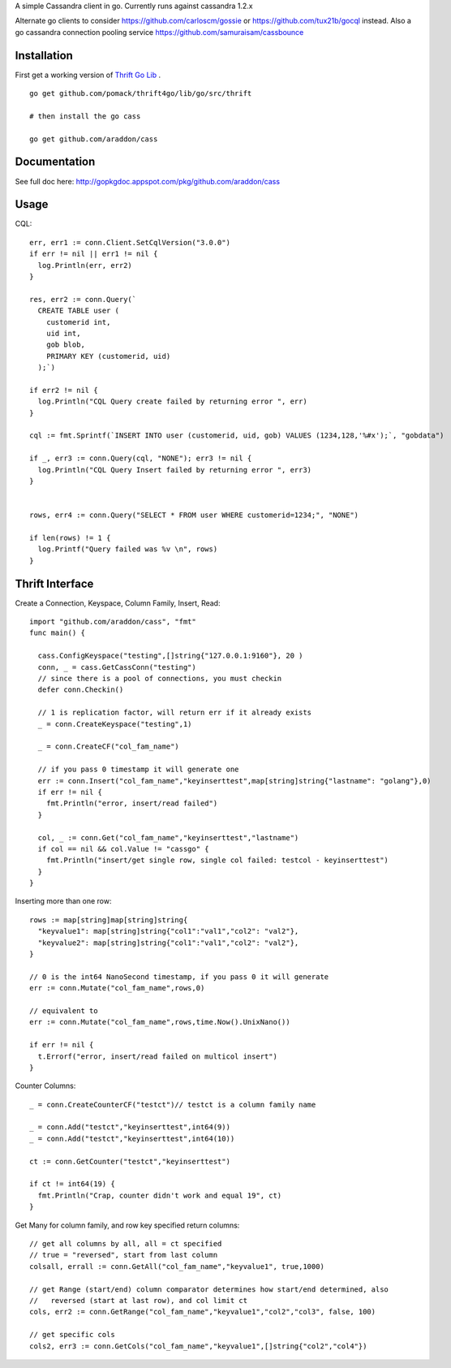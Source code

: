 A simple Cassandra client in go.  Currently runs against cassandra 1.2.x

Alternate go clients to consider https://github.com/carloscm/gossie or https://github.com/tux21b/gocql instead.  Also a go cassandra connection pooling service https://github.com/samuraisam/cassbounce


Installation
=====================

First get a working version of `Thrift Go Lib <http://github.com/pomack/thrift4go>`_ .  ::
    
    go get github.com/pomack/thrift4go/lib/go/src/thrift

    # then install the go cass
    
    go get github.com/araddon/cass

Documentation
==================

See full doc here: http://gopkgdoc.appspot.com/pkg/github.com/araddon/cass


Usage
====================================
CQL::
    
  err, err1 := conn.Client.SetCqlVersion("3.0.0")
  if err != nil || err1 != nil {
    log.Println(err, err2)
  }

  res, err2 := conn.Query(`
    CREATE TABLE user (
      customerid int,
      uid int,
      gob blob,
      PRIMARY KEY (customerid, uid)
    );`)

  if err2 != nil {
    log.Println("CQL Query create failed by returning error ", err)
  }

  cql := fmt.Sprintf(`INSERT INTO user (customerid, uid, gob) VALUES (1234,128,'%#x');`, "gobdata")
  
  if _, err3 := conn.Query(cql, "NONE"); err3 != nil {
    log.Println("CQL Query Insert failed by returning error ", err3)
  } 


  rows, err4 := conn.Query("SELECT * FROM user WHERE customerid=1234;", "NONE")
  
  if len(rows) != 1 {
    log.Printf("Query failed was %v \n", rows)
  }

  

Thrift Interface
=============================

Create a Connection, Keyspace, Column Family, Insert, Read::
    
    import "github.com/araddon/cass", "fmt"
    func main() {

      cass.ConfigKeyspace("testing",[]string{"127.0.0.1:9160"}, 20 )
      conn, _ = cass.GetCassConn("testing")
      // since there is a pool of connections, you must checkin
      defer conn.Checkin()

      // 1 is replication factor, will return err if it already exists
      _ = conn.CreateKeyspace("testing",1)

      _ = conn.CreateCF("col_fam_name")

      // if you pass 0 timestamp it will generate one
      err := conn.Insert("col_fam_name","keyinserttest",map[string]string{"lastname": "golang"},0)
      if err != nil {
        fmt.Println("error, insert/read failed")
      } 

      col, _ := conn.Get("col_fam_name","keyinserttest","lastname")
      if col == nil && col.Value != "cassgo" {
        fmt.Println("insert/get single row, single col failed: testcol - keyinserttest")
      }
    }
    

Inserting more than one row::

    rows := map[string]map[string]string{
      "keyvalue1": map[string]string{"col1":"val1","col2": "val2"},
      "keyvalue2": map[string]string{"col1":"val1","col2": "val2"},
    }

    // 0 is the int64 NanoSecond timestamp, if you pass 0 it will generate
    err := conn.Mutate("col_fam_name",rows,0)

    // equivalent to
    err := conn.Mutate("col_fam_name",rows,time.Now().UnixNano())

    if err != nil {
      t.Errorf("error, insert/read failed on multicol insert")
    } 


Counter Columns::

    _ = conn.CreateCounterCF("testct")// testct is a column family name

    _ = conn.Add("testct","keyinserttest",int64(9))
    _ = conn.Add("testct","keyinserttest",int64(10))
     
    ct := conn.GetCounter("testct","keyinserttest")

    if ct != int64(19) {
      fmt.Println("Crap, counter didn't work and equal 19", ct)
    }


Get Many for column family, and row key specified return columns::

    // get all columns by all, all = ct specified
    // true = "reversed", start from last column
    colsall, errall := conn.GetAll("col_fam_name","keyvalue1", true,1000)

    // get Range (start/end) column comparator determines how start/end determined, also
    //   reversed (start at last row), and col limit ct
    cols, err2 := conn.GetRange("col_fam_name","keyvalue1","col2","col3", false, 100)

    // get specific cols
    cols2, err3 := conn.GetCols("col_fam_name","keyvalue1",[]string{"col2","col4"})
    


